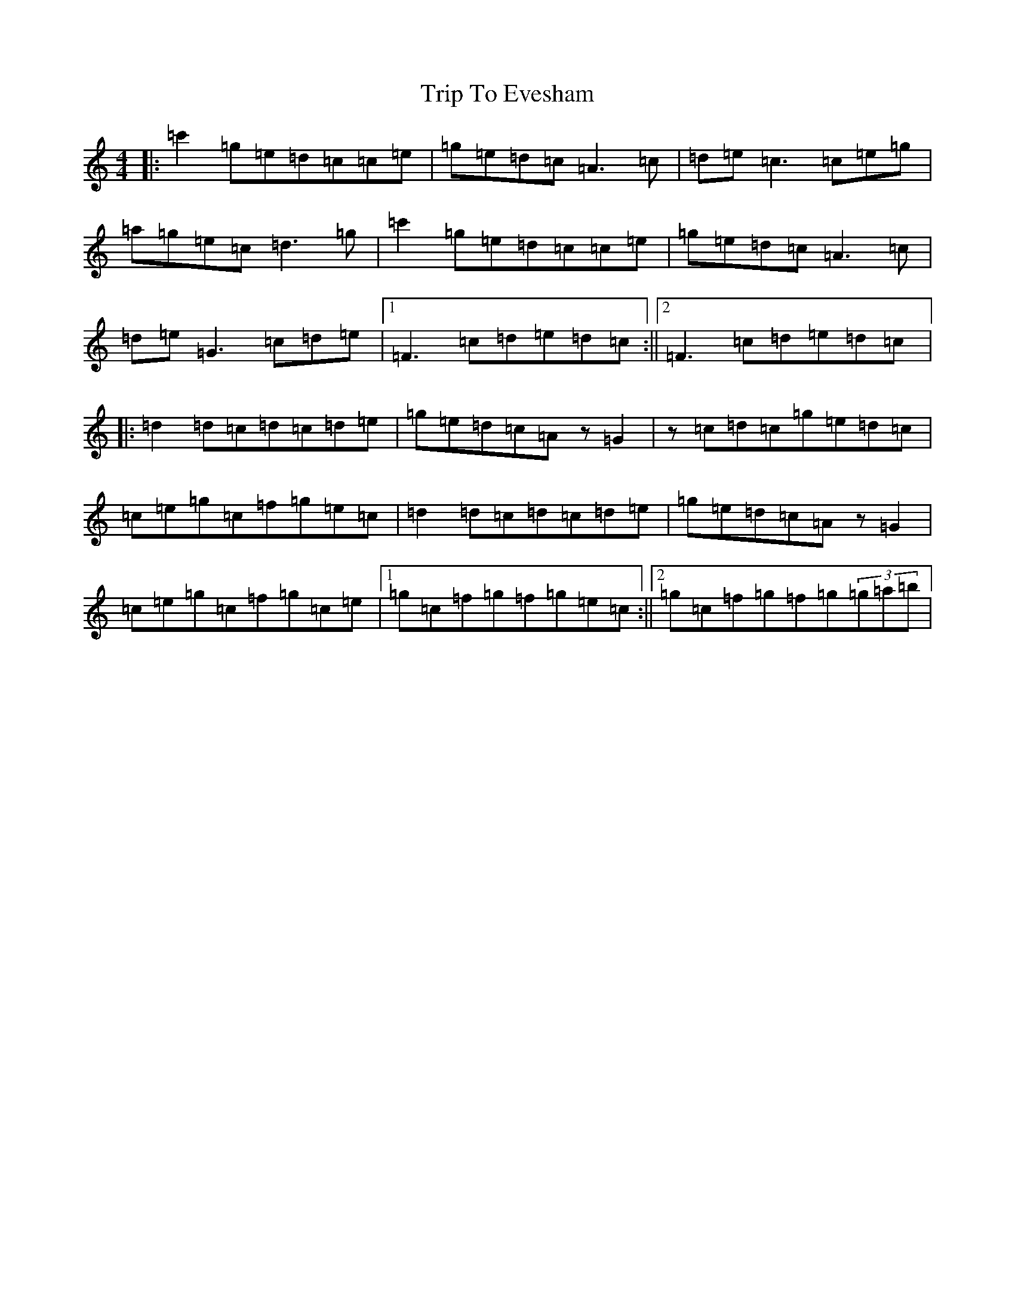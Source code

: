 X: 21535
T: Trip To Evesham
S: https://thesession.org/tunes/11350#setting11350
R: reel
M:4/4
L:1/8
K: C Major
|:=c'2=g=e=d=c=c=e|=g=e=d=c=A3=c|=d=e=c3=c=e=g|=a=g=e=c=d3=g|=c'2=g=e=d=c=c=e|=g=e=d=c=A3=c|=d=e=G3=c=d=e|1=F3=c=d=e=d=c:||2=F3=c=d=e=d=c|:=d2=d=c=d=c=d=e|=g=e=d=c=Az=G2|z=c=d=c=g=e=d=c|=c=e=g=c=f=g=e=c|=d2=d=c=d=c=d=e|=g=e=d=c=Az=G2|=c=e=g=c=f=g=c=e|1=g=c=f=g=f=g=e=c:||2=g=c=f=g=f=g(3=g=a=b|